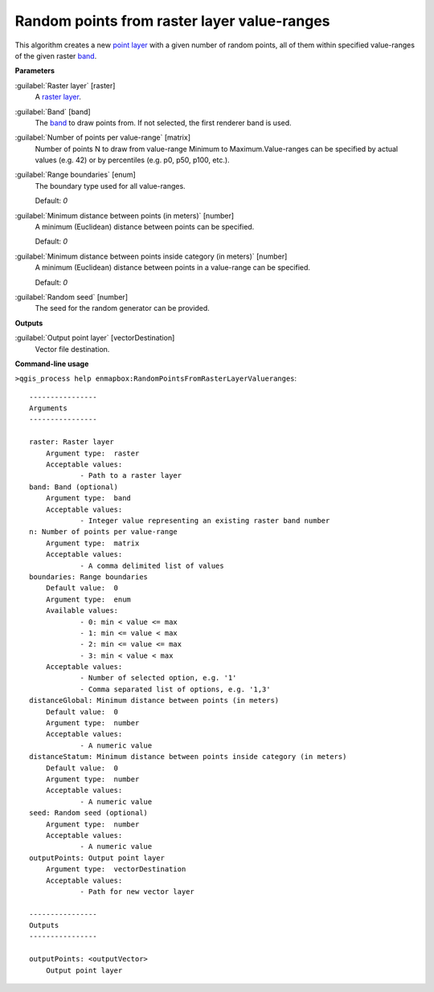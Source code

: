 .. _Random points from raster layer value-ranges:

********************************************
Random points from raster layer value-ranges
********************************************

This algorithm creates a new `point layer <https://enmap-box.readthedocs.io/en/latest/general/glossary.html#term-point-layer>`_ with a given number of random points, all of them within specified value-ranges of the given raster `band <https://enmap-box.readthedocs.io/en/latest/general/glossary.html#term-band>`_.

**Parameters**


:guilabel:`Raster layer` [raster]
    A `raster layer <https://enmap-box.readthedocs.io/en/latest/general/glossary.html#term-raster-layer>`_.


:guilabel:`Band` [band]
    The `band <https://enmap-box.readthedocs.io/en/latest/general/glossary.html#term-band>`_ to draw points from. If not selected, the first renderer band is used.


:guilabel:`Number of points per value-range` [matrix]
    Number of points N to draw from value-range Minimum to Maximum.Value-ranges can be specified by actual values (e.g. 42) or by percentiles (e.g. p0, p50, p100, etc.).


:guilabel:`Range boundaries` [enum]
    The boundary type used for all value-ranges.

    Default: *0*


:guilabel:`Minimum distance between points (in meters)` [number]
    A minimum (Euclidean) distance between points can be specified.

    Default: *0*


:guilabel:`Minimum distance between points inside category (in meters)` [number]
    A minimum (Euclidean) distance between points in a value-range can be specified.

    Default: *0*


:guilabel:`Random seed` [number]
    The seed for the random generator can be provided.

**Outputs**


:guilabel:`Output point layer` [vectorDestination]
    Vector file destination.

**Command-line usage**

``>qgis_process help enmapbox:RandomPointsFromRasterLayerValueranges``::

    ----------------
    Arguments
    ----------------
    
    raster: Raster layer
    	Argument type:	raster
    	Acceptable values:
    		- Path to a raster layer
    band: Band (optional)
    	Argument type:	band
    	Acceptable values:
    		- Integer value representing an existing raster band number
    n: Number of points per value-range
    	Argument type:	matrix
    	Acceptable values:
    		- A comma delimited list of values
    boundaries: Range boundaries
    	Default value:	0
    	Argument type:	enum
    	Available values:
    		- 0: min < value <= max
    		- 1: min <= value < max
    		- 2: min <= value <= max
    		- 3: min < value < max
    	Acceptable values:
    		- Number of selected option, e.g. '1'
    		- Comma separated list of options, e.g. '1,3'
    distanceGlobal: Minimum distance between points (in meters)
    	Default value:	0
    	Argument type:	number
    	Acceptable values:
    		- A numeric value
    distanceStatum: Minimum distance between points inside category (in meters)
    	Default value:	0
    	Argument type:	number
    	Acceptable values:
    		- A numeric value
    seed: Random seed (optional)
    	Argument type:	number
    	Acceptable values:
    		- A numeric value
    outputPoints: Output point layer
    	Argument type:	vectorDestination
    	Acceptable values:
    		- Path for new vector layer
    
    ----------------
    Outputs
    ----------------
    
    outputPoints: <outputVector>
    	Output point layer
    
    